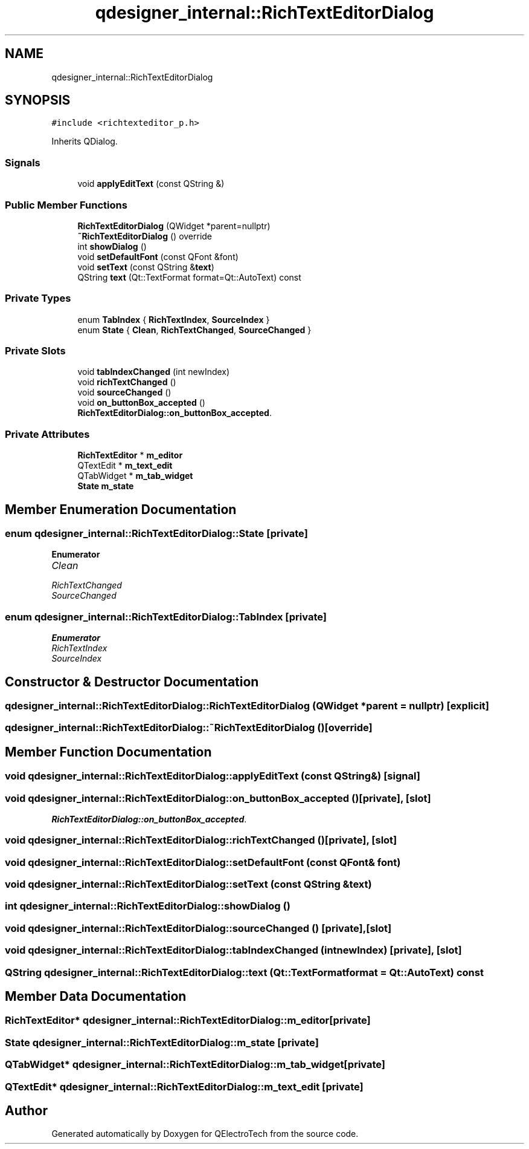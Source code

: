 .TH "qdesigner_internal::RichTextEditorDialog" 3 "Thu Aug 27 2020" "Version 0.8-dev" "QElectroTech" \" -*- nroff -*-
.ad l
.nh
.SH NAME
qdesigner_internal::RichTextEditorDialog
.SH SYNOPSIS
.br
.PP
.PP
\fC#include <richtexteditor_p\&.h>\fP
.PP
Inherits QDialog\&.
.SS "Signals"

.in +1c
.ti -1c
.RI "void \fBapplyEditText\fP (const QString &)"
.br
.in -1c
.SS "Public Member Functions"

.in +1c
.ti -1c
.RI "\fBRichTextEditorDialog\fP (QWidget *parent=nullptr)"
.br
.ti -1c
.RI "\fB~RichTextEditorDialog\fP () override"
.br
.ti -1c
.RI "int \fBshowDialog\fP ()"
.br
.ti -1c
.RI "void \fBsetDefaultFont\fP (const QFont &font)"
.br
.ti -1c
.RI "void \fBsetText\fP (const QString &\fBtext\fP)"
.br
.ti -1c
.RI "QString \fBtext\fP (Qt::TextFormat format=Qt::AutoText) const"
.br
.in -1c
.SS "Private Types"

.in +1c
.ti -1c
.RI "enum \fBTabIndex\fP { \fBRichTextIndex\fP, \fBSourceIndex\fP }"
.br
.ti -1c
.RI "enum \fBState\fP { \fBClean\fP, \fBRichTextChanged\fP, \fBSourceChanged\fP }"
.br
.in -1c
.SS "Private Slots"

.in +1c
.ti -1c
.RI "void \fBtabIndexChanged\fP (int newIndex)"
.br
.ti -1c
.RI "void \fBrichTextChanged\fP ()"
.br
.ti -1c
.RI "void \fBsourceChanged\fP ()"
.br
.ti -1c
.RI "void \fBon_buttonBox_accepted\fP ()"
.br
.RI "\fBRichTextEditorDialog::on_buttonBox_accepted\fP\&. "
.in -1c
.SS "Private Attributes"

.in +1c
.ti -1c
.RI "\fBRichTextEditor\fP * \fBm_editor\fP"
.br
.ti -1c
.RI "QTextEdit * \fBm_text_edit\fP"
.br
.ti -1c
.RI "QTabWidget * \fBm_tab_widget\fP"
.br
.ti -1c
.RI "\fBState\fP \fBm_state\fP"
.br
.in -1c
.SH "Member Enumeration Documentation"
.PP 
.SS "enum \fBqdesigner_internal::RichTextEditorDialog::State\fP\fC [private]\fP"

.PP
\fBEnumerator\fP
.in +1c
.TP
\fB\fIClean \fP\fP
.TP
\fB\fIRichTextChanged \fP\fP
.TP
\fB\fISourceChanged \fP\fP
.SS "enum \fBqdesigner_internal::RichTextEditorDialog::TabIndex\fP\fC [private]\fP"

.PP
\fBEnumerator\fP
.in +1c
.TP
\fB\fIRichTextIndex \fP\fP
.TP
\fB\fISourceIndex \fP\fP
.SH "Constructor & Destructor Documentation"
.PP 
.SS "qdesigner_internal::RichTextEditorDialog::RichTextEditorDialog (QWidget * parent = \fCnullptr\fP)\fC [explicit]\fP"

.SS "qdesigner_internal::RichTextEditorDialog::~RichTextEditorDialog ()\fC [override]\fP"

.SH "Member Function Documentation"
.PP 
.SS "void qdesigner_internal::RichTextEditorDialog::applyEditText (const QString &)\fC [signal]\fP"

.SS "void qdesigner_internal::RichTextEditorDialog::on_buttonBox_accepted ()\fC [private]\fP, \fC [slot]\fP"

.PP
\fBRichTextEditorDialog::on_buttonBox_accepted\fP\&. 
.SS "void qdesigner_internal::RichTextEditorDialog::richTextChanged ()\fC [private]\fP, \fC [slot]\fP"

.SS "void qdesigner_internal::RichTextEditorDialog::setDefaultFont (const QFont & font)"

.SS "void qdesigner_internal::RichTextEditorDialog::setText (const QString & text)"

.SS "int qdesigner_internal::RichTextEditorDialog::showDialog ()"

.SS "void qdesigner_internal::RichTextEditorDialog::sourceChanged ()\fC [private]\fP, \fC [slot]\fP"

.SS "void qdesigner_internal::RichTextEditorDialog::tabIndexChanged (int newIndex)\fC [private]\fP, \fC [slot]\fP"

.SS "QString qdesigner_internal::RichTextEditorDialog::text (Qt::TextFormat format = \fCQt::AutoText\fP) const"

.SH "Member Data Documentation"
.PP 
.SS "\fBRichTextEditor\fP* qdesigner_internal::RichTextEditorDialog::m_editor\fC [private]\fP"

.SS "\fBState\fP qdesigner_internal::RichTextEditorDialog::m_state\fC [private]\fP"

.SS "QTabWidget* qdesigner_internal::RichTextEditorDialog::m_tab_widget\fC [private]\fP"

.SS "QTextEdit* qdesigner_internal::RichTextEditorDialog::m_text_edit\fC [private]\fP"


.SH "Author"
.PP 
Generated automatically by Doxygen for QElectroTech from the source code\&.
